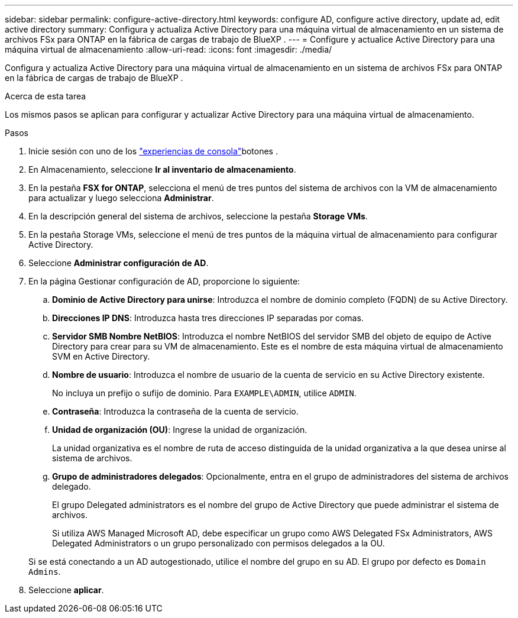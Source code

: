 ---
sidebar: sidebar 
permalink: configure-active-directory.html 
keywords: configure AD, configure active directory, update ad, edit active directory 
summary: Configura y actualiza Active Directory para una máquina virtual de almacenamiento en un sistema de archivos FSx para ONTAP en la fábrica de cargas de trabajo de BlueXP . 
---
= Configure y actualice Active Directory para una máquina virtual de almacenamiento
:allow-uri-read: 
:icons: font
:imagesdir: ./media/


[role="lead"]
Configura y actualiza Active Directory para una máquina virtual de almacenamiento en un sistema de archivos FSx para ONTAP en la fábrica de cargas de trabajo de BlueXP .

.Acerca de esta tarea
Los mismos pasos se aplican para configurar y actualizar Active Directory para una máquina virtual de almacenamiento.

.Pasos
. Inicie sesión con uno de los link:https://docs.netapp.com/us-en/workload-setup-admin/console-experiences.html["experiencias de consola"^]botones .
. En Almacenamiento, seleccione *Ir al inventario de almacenamiento*.
. En la pestaña *FSX for ONTAP*, selecciona el menú de tres puntos del sistema de archivos con la VM de almacenamiento para actualizar y luego selecciona *Administrar*.
. En la descripción general del sistema de archivos, seleccione la pestaña *Storage VMs*.
. En la pestaña Storage VMs, seleccione el menú de tres puntos de la máquina virtual de almacenamiento para configurar Active Directory.
. Seleccione *Administrar configuración de AD*.
. En la página Gestionar configuración de AD, proporcione lo siguiente:
+
.. *Dominio de Active Directory para unirse*: Introduzca el nombre de dominio completo (FQDN) de su Active Directory.
.. *Direcciones IP DNS*: Introduzca hasta tres direcciones IP separadas por comas.
.. *Servidor SMB Nombre NetBIOS*: Introduzca el nombre NetBIOS del servidor SMB del objeto de equipo de Active Directory para crear para su VM de almacenamiento. Este es el nombre de esta máquina virtual de almacenamiento SVM en Active Directory.
.. *Nombre de usuario*: Introduzca el nombre de usuario de la cuenta de servicio en su Active Directory existente.
+
No incluya un prefijo o sufijo de dominio. Para `EXAMPLE\ADMIN`, utilice `ADMIN`.

.. *Contraseña*: Introduzca la contraseña de la cuenta de servicio.
.. *Unidad de organización (OU)*: Ingrese la unidad de organización.
+
La unidad organizativa es el nombre de ruta de acceso distinguida de la unidad organizativa a la que desea unirse al sistema de archivos.

.. *Grupo de administradores delegados*: Opcionalmente, entra en el grupo de administradores del sistema de archivos delegado.
+
El grupo Delegated administrators es el nombre del grupo de Active Directory que puede administrar el sistema de archivos.

+
Si utiliza AWS Managed Microsoft AD, debe especificar un grupo como AWS Delegated FSx Administrators, AWS Delegated Administrators o un grupo personalizado con permisos delegados a la OU.

+
Si se está conectando a un AD autogestionado, utilice el nombre del grupo en su AD. El grupo por defecto es `Domain Admins`.



. Seleccione *aplicar*.

